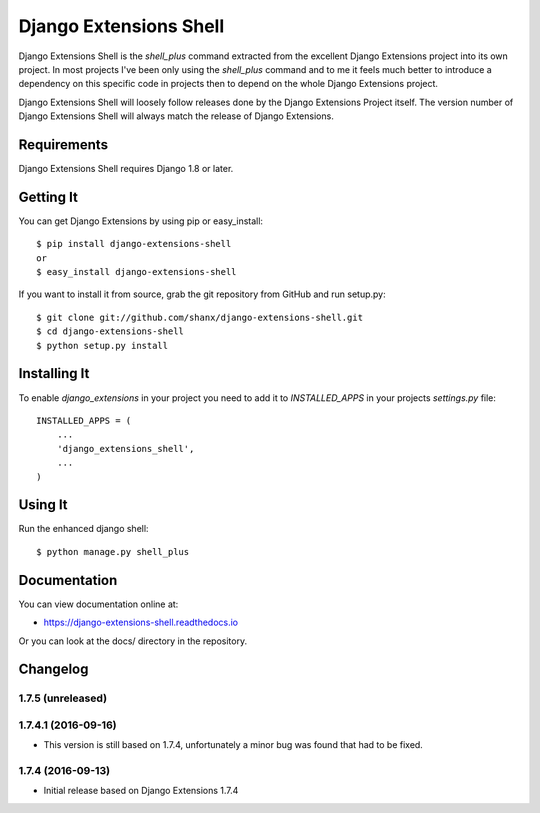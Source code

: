 =========================
 Django Extensions Shell
=========================

.. image:: https://img.shields.io/pypi/l/django-extensions-shell.svg
   :target: https://raw.githubusercontent.com/shanx/django-extensions-shell/master/LICENSE

.. image:: https://img.shields.io/pypi/v/django-extensions-shell.svg
    :target: https://pypi.python.org/pypi/django-extensions-shell/
    :alt: Latest PyPI version

.. image:: https://img.shields.io/pypi/dm/django-extensions-shell.svg
    :target: https://pypi.python.org/pypi/django-extensions-shell/
    :alt: Number of PyPI downloads

.. image:: https://img.shields.io/pypi/wheel/django-extensions-shell.svg
    :target: https://pypi.python.org/pypi/django-extensions-shell/
    :alt: Supports Wheel format

Django Extensions Shell is the `shell_plus` command extracted from the excellent Django Extensions project into its
own project. In most projects I've been only using the `shell_plus` command and to me it feels much better to
introduce a dependency on this specific code in projects then to depend on the whole Django Extensions project.

Django Extensions Shell will loosely follow releases done by the Django Extensions Project itself. The version
number of Django Extensions Shell will always match the release of Django Extensions.


Requirements
============

Django Extensions Shell requires Django 1.8 or later.


Getting It
==========

You can get Django Extensions by using pip or easy_install::

    $ pip install django-extensions-shell
    or
    $ easy_install django-extensions-shell

If you want to install it from source, grab the git repository from GitHub and run setup.py::

    $ git clone git://github.com/shanx/django-extensions-shell.git
    $ cd django-extensions-shell
    $ python setup.py install


Installing It
=============

To enable `django_extensions` in your project you need to add it to `INSTALLED_APPS` in your projects
`settings.py` file::

    INSTALLED_APPS = (
        ...
        'django_extensions_shell',
        ...
    )


Using It
========

Run the enhanced django shell::

    $ python manage.py shell_plus


Documentation
=============

You can view documentation online at:

- https://django-extensions-shell.readthedocs.io

Or you can look at the docs/ directory in the repository.


Changelog
=========

1.7.5 (unreleased)
------------------


1.7.4.1 (2016-09-16)
--------------------

* This version is still based on 1.7.4, unfortunately a minor bug was found that had to be fixed.


1.7.4 (2016-09-13)
------------------

* Initial release based on Django Extensions 1.7.4


